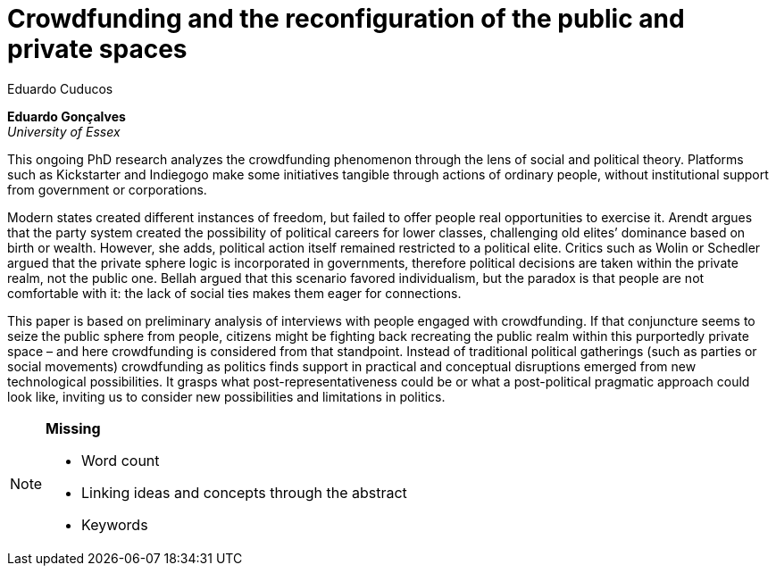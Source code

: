 = Crowdfunding and the reconfiguration of the public and private spaces
Eduardo Cuducos
:homepage: http://cuducos.me
:numbered:
:sectanchors:
:icons: font

*Eduardo Gonçalves* +
_University of Essex_

This ongoing PhD research analyzes the crowdfunding phenomenon through the lens of social and political theory. Platforms such as Kickstarter and Indiegogo make some initiatives tangible through actions of ordinary people, without institutional support from government or corporations.

Modern states created different instances of freedom, but failed to offer people real opportunities to exercise it. Arendt argues that the party system created the possibility of political careers for lower classes, challenging old elites’ dominance based on birth or wealth. However, she adds, political action itself remained restricted to a political elite. Critics such as Wolin or Schedler argued that the private sphere logic is incorporated in governments, therefore political decisions are taken within the private realm, not the public one. Bellah argued that this scenario favored individualism, but the paradox is that people are not comfortable with it: the lack of social ties makes them eager for connections.

This paper is based on preliminary analysis of interviews with people engaged with crowdfunding. If that conjuncture seems to seize the public sphere from people, citizens might be fighting back recreating the public realm within this purportedly private space – and here crowdfunding is considered from that standpoint. Instead of traditional political gatherings (such as parties or social movements) crowdfunding as politics finds support in practical and conceptual disruptions emerged from new technological possibilities. It grasps what post-representativeness could be or what a post-political pragmatic approach could look like, inviting us to consider new possibilities and limitations in politics.

[NOTE]
====

*Missing*

* Word count
* Linking ideas and concepts through the abstract
* Keywords

====
